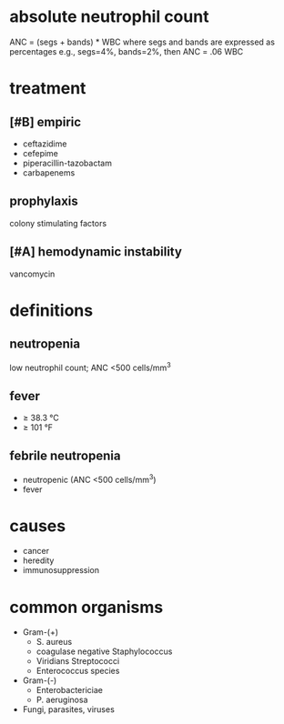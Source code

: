* absolute neutrophil count
ANC = (segs + bands) * WBC
where segs and bands are expressed as percentages
e.g., segs=4%, bands=2%, then ANC = .06 WBC
* treatment
** [#B] empiric
- ceftazidime
- cefepime
- piperacillin-tazobactam
- carbapenems
** prophylaxis
colony stimulating factors
** [#A] hemodynamic instability
vancomycin
* definitions
** neutropenia
low neutrophil count; ANC <500 cells/mm^3
** fever
- ≥ 38.3 °C
- ≥ 101 °F
** febrile neutropenia
- neutropenic (ANC <500 cells/mm^3)
- fever
* causes
- cancer
- heredity
- immunosuppression
* common organisms
- Gram-(+)
  - S. aureus
  - coagulase negative Staphylococcus
  - Viridians Streptococci
  - Enterococcus species
- Gram-(-)
  - Enterobactericiae
  - P. aeruginosa
- Fungi, parasites, viruses
